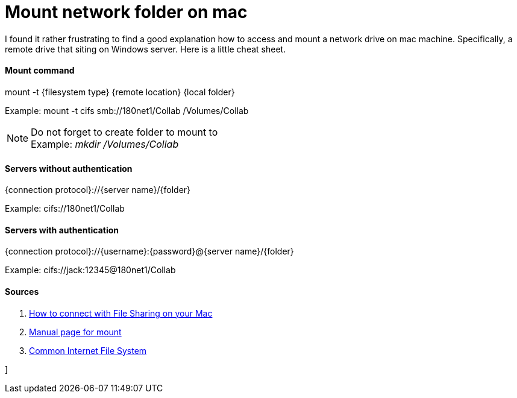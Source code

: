 = Mount network folder on mac

:hp-tags: mac, mount, drive, networks, IT

I found it rather frustrating to find a good explanation how to access and mount a network drive on mac machine. Specifically, a remote drive that siting on Windows server. Here is a little cheat sheet.

#### Mount command

mount -t {filesystem type} {remote location} {local folder}

Example: mount -t cifs smb://180net1/Collab /Volumes/Collab

NOTE: Do not forget to create folder to mount to +
Example: _mkdir /Volumes/Collab_


#### Servers without authentication

{connection protocol}://{server name}/{folder}

Example: cifs://180net1/Collab

#### Servers with authentication

{connection protocol}://{username}:{password}@{server name}/{folder}

Example: cifs://jack:12345@180net1/Collab

#### Sources

1. link:https://support.apple.com/en-us/HT204445[How to connect with File Sharing on your Mac]
2. link:https://developer.apple.com/library/mac/documentation/Darwin/Reference/ManPages/man8/mount.8.html[Manual page for mount]
3. link:https://technet.microsoft.com/en-us/library/cc939973.aspx[Common Internet File System]

]